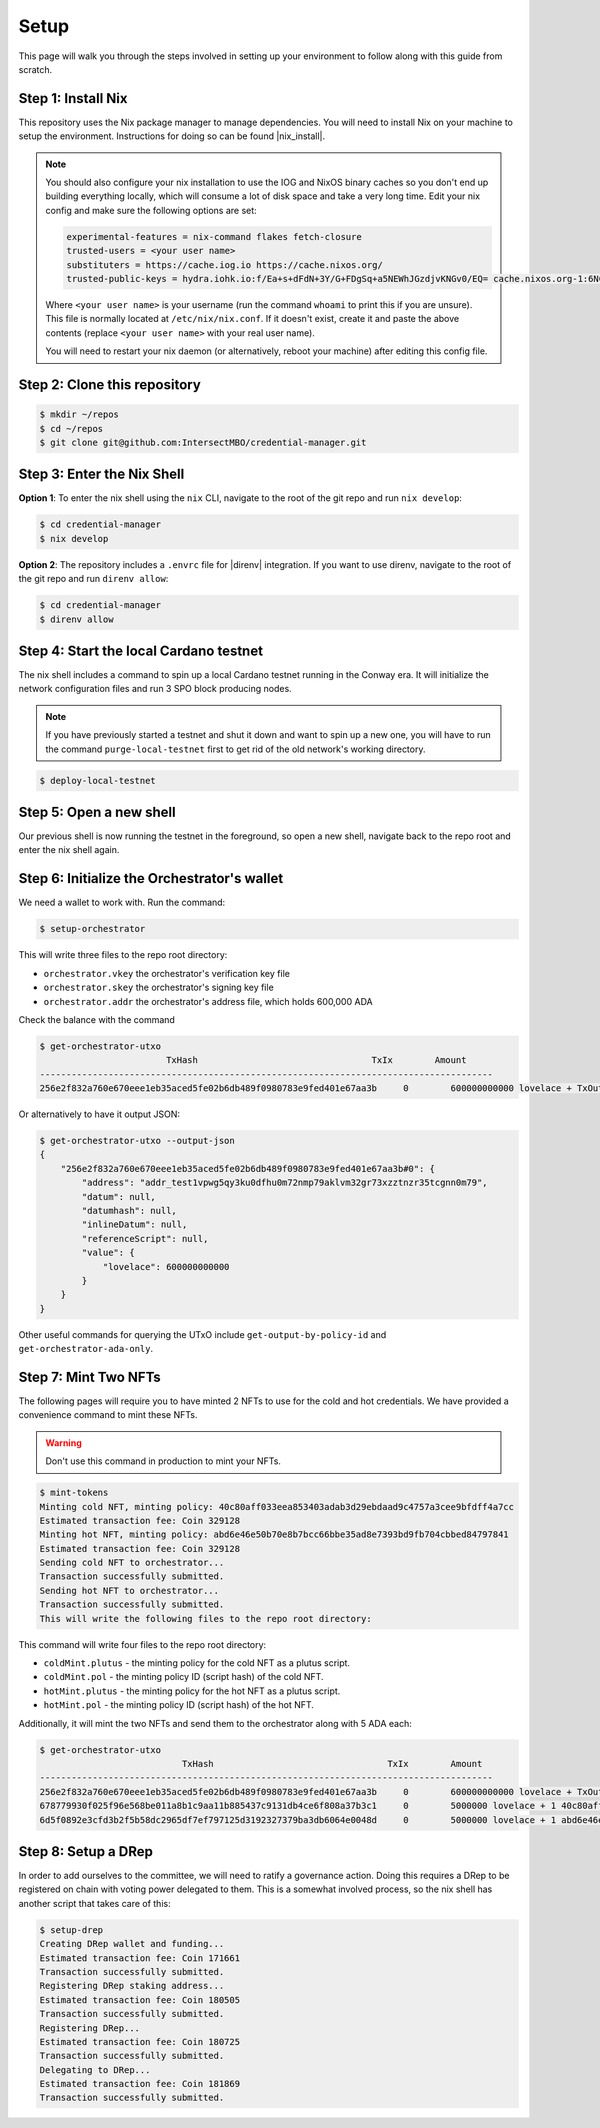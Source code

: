 .. _setup:

Setup
=====

This page will walk you through the steps involved in setting up your
environment to follow along with this guide from scratch.

Step 1: Install Nix
-------------------

This repository uses the Nix package manager to manage dependencies. You will
need to install Nix on your machine to setup the environment. Instructions for
doing so can be found |nix_install|.

.. note::
   You should also configure your nix installation to use the IOG and NixOS
   binary caches so you don't end up building everything locally, which will
   consume a lot of disk space and take a very long time. Edit your nix config
   and make sure the following options are set:

   .. code-block::

      experimental-features = nix-command flakes fetch-closure
      trusted-users = <your user name>
      substituters = https://cache.iog.io https://cache.nixos.org/
      trusted-public-keys = hydra.iohk.io:f/Ea+s+dFdN+3Y/G+FDgSq+a5NEWhJGzdjvKNGv0/EQ= cache.nixos.org-1:6NCHdD59X431o0gWypbMrAURkbJ16ZPMQFGspcDShjY=

   Where ``<your user name>`` is your username (run the command ``whoami`` to
   print this if you are unsure). This file is normally located at
   ``/etc/nix/nix.conf``. If it doesn't exist, create it and paste the above
   contents (replace ``<your user name>`` with your real user name).

   You will need to restart your nix daemon (or alternatively, reboot your
   machine) after editing this config file.

Step 2: Clone this repository
-----------------------------

.. code-block:: bash

   $ mkdir ~/repos
   $ cd ~/repos
   $ git clone git@github.com:IntersectMBO/credential-manager.git

Step 3: Enter the Nix Shell
---------------------------

**Option 1**: To enter the nix shell using the ``nix`` CLI, navigate to the
root of the git repo and run ``nix develop``:

.. code-block:: bash

   $ cd credential-manager
   $ nix develop

**Option 2**: The repository includes a ``.envrc`` file for |direnv| integration.
If you want to use direnv, navigate to the root of the git repo and run
``direnv allow``:

.. code-block:: bash

   $ cd credential-manager
   $ direnv allow

.. |nix_install| raw:: html

   <a href="https://nixos.org/download" target="_blank">here</a>

.. |direnv| raw:: html

   <a href="https://direnv.net/" target="_blank">direnv</a>

Step 4: Start the local Cardano testnet
---------------------------------------

The nix shell includes a command to spin up a local Cardano testnet running in
the Conway era. It will initialize the network configuration files and run 3
SPO block producing nodes.

.. note::
   If you have previously started a testnet and shut it down and want to spin
   up a new one, you will have to run the command ``purge-local-testnet`` first
   to get rid of the old network's working directory.

.. code-block:: bash

   $ deploy-local-testnet

Step 5: Open a new shell
------------------------

Our previous shell is now running the testnet in the foreground, so open a new
shell, navigate back to the repo root and enter the nix shell again.

Step 6: Initialize the Orchestrator's wallet
--------------------------------------------

We need a wallet to work with. Run the command:

.. code-block:: bash

   $ setup-orchestrator

This will write three files to the repo root directory:

* ``orchestrator.vkey`` the orchestrator's verification key file
* ``orchestrator.skey`` the orchestrator's signing key file
* ``orchestrator.addr`` the orchestrator's address file, which holds 600,000 ADA

Check the balance with the command

.. code-block:: bash

   $ get-orchestrator-utxo
                           TxHash                                 TxIx        Amount
   --------------------------------------------------------------------------------------
   256e2f832a760e670eee1eb35aced5fe02b6db489f0980783e9fed401e67aa3b     0        600000000000 lovelace + TxOutDatumNone

Or alternatively to have it output JSON:

.. code-block:: bash

   $ get-orchestrator-utxo --output-json
   {
       "256e2f832a760e670eee1eb35aced5fe02b6db489f0980783e9fed401e67aa3b#0": {
           "address": "addr_test1vpwg5qy3ku0dfhu0m72nmp79aklvm32gr73xzztnzr35tcgnn0m79",
           "datum": null,
           "datumhash": null,
           "inlineDatum": null,
           "referenceScript": null,
           "value": {
               "lovelace": 600000000000
           }
       }
   }

Other useful commands for querying the UTxO include ``get-output-by-policy-id``
and ``get-orchestrator-ada-only``.

Step 7: Mint Two NFTs
---------------------

The following pages will require you to have minted 2 NFTs to use for the cold
and hot credentials. We have provided a convenience command to mint these NFTs.

.. warning::
   Don't use this command in production to mint your NFTs.

.. code-block:: bash

   $ mint-tokens
   Minting cold NFT, minting policy: 40c80aff033eea853403adab3d29ebdaad9c4757a3cee9bfdff4a7cc
   Estimated transaction fee: Coin 329128
   Minting hot NFT, minting policy: abd6e46e50b70e8b7bcc66bbe35ad8e7393bd9fb704cbbed84797841
   Estimated transaction fee: Coin 329128
   Sending cold NFT to orchestrator...
   Transaction successfully submitted.
   Sending hot NFT to orchestrator...
   Transaction successfully submitted.
   This will write the following files to the repo root directory:

This command will write four files to the repo root directory:

* ``coldMint.plutus`` - the minting policy for the cold NFT as a plutus script.
* ``coldMint.pol`` - the minting policy ID (script hash) of the cold NFT.
* ``hotMint.plutus`` - the minting policy for the hot NFT as a plutus script.
* ``hotMint.pol`` - the minting policy ID (script hash) of the hot NFT.

Additionally, it will mint the two NFTs and send them to the orchestrator along
with 5 ADA each:

.. code-block:: bash

   $ get-orchestrator-utxo
                              TxHash                                 TxIx        Amount
   --------------------------------------------------------------------------------------
   256e2f832a760e670eee1eb35aced5fe02b6db489f0980783e9fed401e67aa3b     0        600000000000 lovelace + TxOutDatumNone
   678779930f025f96e568be011a8b1c9aa11b885437c9131db4ce6f808a37b3c1     0        5000000 lovelace + 1 40c80aff033eea853403adab3d29ebdaad9c4757a3cee9bfdff4a7cc + TxOutDatumNone
   6d5f0892e3cfd3b2f5b58dc2965df7ef797125d3192327379ba3db6064e0048d     0        5000000 lovelace + 1 abd6e46e50b70e8b7bcc66bbe35ad8e7393bd9fb704cbbed84797841 + TxOutDatumNone

Step 8: Setup a DRep
--------------------

In order to add ourselves to the committee, we will need to ratify a governance
action. Doing this requires a DRep to be registered on chain with voting power
delegated to them. This is a somewhat involved process, so the nix shell has
another script that takes care of this:

.. code-block:: bash

   $ setup-drep
   Creating DRep wallet and funding...
   Estimated transaction fee: Coin 171661
   Transaction successfully submitted.
   Registering DRep staking address...
   Estimated transaction fee: Coin 180505
   Transaction successfully submitted.
   Registering DRep...
   Estimated transaction fee: Coin 180725
   Transaction successfully submitted.
   Delegating to DRep...
   Estimated transaction fee: Coin 181869
   Transaction successfully submitted.
